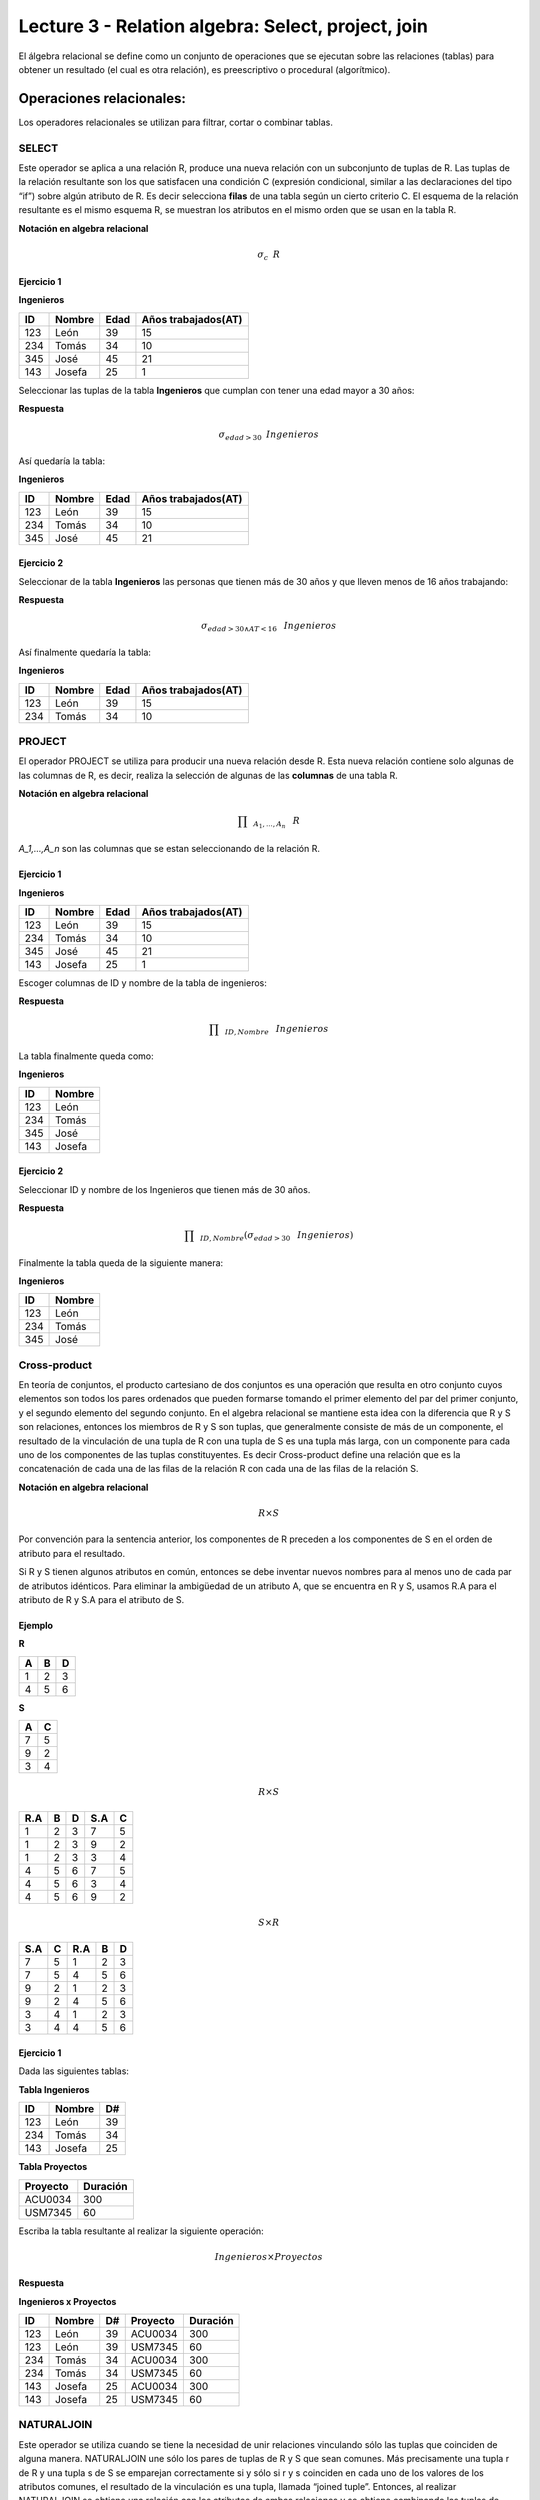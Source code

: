 Lecture 3 - Relation algebra: Select, project, join
---------------------------------------------------

El álgebra relacional se define como un conjunto de operaciones que se ejecutan sobre las
relaciones (tablas) para obtener un resultado (el cual es otra relación), es preescriptivo
o procedural (algorítmico).


Operaciones relacionales:
~~~~~~~~~~~~~~~~~~~~~~~~~~

.. index:: relational operators

Los operadores relacionales se utilizan para filtrar, cortar o combinar tablas.

======
SELECT
======

Este operador se aplica a una relación R, produce una nueva relación con un subconjunto de tuplas de R. Las tuplas de la relación resultante son los que satisfacen una condición C (expresión condicional, similar a las declaraciones del tipo “if”) sobre algún atributo de R. Es decir selecciona **filas** de una tabla según un cierto criterio C. El esquema de la relación resultante es el mismo esquema R, se muestran los atributos en el mismo orden que se usan en la tabla R.

**Notación en algebra relacional**

.. CMA: Que significa esta relación matemática?

.. math::

    \sigma_{c} \hspace{0.2cm} R


^^^^^^^^^^^
Ejercicio 1
^^^^^^^^^^^

**Ingenieros**

==== ====== ==== ===================
ID   Nombre Edad Años trabajados(AT)
==== ====== ==== ===================
123  León    39           15
234  Tomás   34           10
345  José    45           21
143  Josefa  25           1
==== ====== ==== ===================

Seleccionar las tuplas de la tabla **Ingenieros** que cumplan con tener una edad mayor a 30 años:

**Respuesta**

.. math::
 	\sigma_{edad>30} \hspace{0.2cm} Ingenieros


Así quedaría la tabla:

**Ingenieros**

==== ====== ==== ===================
ID   Nombre Edad Años trabajados(AT)
==== ====== ==== ===================
123  León    39           15
234  Tomás   34           10
345  José    45           21
==== ====== ==== ===================



^^^^^^^^^^^
Ejercicio 2
^^^^^^^^^^^

Seleccionar de la tabla **Ingenieros** las personas que tienen más de 30 años y que lleven menos de 16 años trabajando:

**Respuesta**

.. math::
	\sigma_{edad >30 \wedge AT <16}  \hspace{0.3cm}  Ingenieros

Así finalmente quedaría la tabla:

**Ingenieros**

==== ====== ==== ===================
ID   Nombre Edad Años trabajados(AT)
==== ====== ==== ===================
123  León    39           15
234  Tomás   34           10
==== ====== ==== ===================

=======
PROJECT
=======

El operador PROJECT se utiliza para producir una nueva relación desde R. Esta nueva relación contiene solo algunas de las columnas de R, es decir, realiza la selección de algunas de las **columnas** de una tabla R.

**Notación en algebra relacional**

.. math::

       \prod \hspace{0.2cm} _{A_1,...,A_n} \hspace{0.3cm} R

`A_1,...,A_n` son las columnas que se estan seleccionando de la relación R.

^^^^^^^^^^^
Ejercicio 1
^^^^^^^^^^^

**Ingenieros**

==== ====== ==== ===================
ID   Nombre Edad Años trabajados(AT)
==== ====== ==== ===================
123  León    39           15
234  Tomás   34           10
345  José    45           21
143  Josefa  25           1
==== ====== ==== ===================

Escoger columnas de ID y nombre de la tabla de ingenieros:

**Respuesta**

.. math::
           \prod \hspace{0.2cm}_{ID,Nombre} \hspace{0.3cm} Ingenieros

La tabla finalmente queda como:

**Ingenieros**

==== ======
ID   Nombre
==== ======
123  León
234  Tomás
345  José
143  Josefa
==== ======

^^^^^^^^^^^
Ejercicio 2
^^^^^^^^^^^

Seleccionar ID y nombre de los Ingenieros que tienen más de 30 años.

**Respuesta**

.. math::
	   \prod \hspace{0.2cm} _{ID,Nombre} (\sigma_{edad>30} \hspace{0.3cm} Ingenieros)

Finalmente la tabla queda de la siguiente manera:

**Ingenieros**

==== ======
ID   Nombre
==== ======
123  León
234  Tomás
345  José
==== ======


=============
Cross-product
=============

En teoría de conjuntos, el producto cartesiano de dos conjuntos es una operación que resulta en otro conjunto cuyos elementos son todos los pares ordenados que pueden formarse tomando el primer elemento del par del primer conjunto, y el segundo elemento del segundo conjunto. En el algebra relacional se mantiene esta idea con la diferencia que R y S son relaciones, entonces los miembros de R y S son tuplas, que generalmente consiste de más de un componente, el resultado de la vinculación de una tupla de R con una tupla de S es una tupla más larga, con un componente para cada uno de los componentes de las tuplas constituyentes. Es decir Cross-product define una relación que es la concatenación de cada una de las filas de la relación R con cada una de las filas de la relación S.


**Notación en algebra relacional**

.. math::
	R \times S

Por convención para la sentencia anterior, los componentes de R preceden a los componentes de S en el orden de atributo para el resultado.

Si R y S tienen algunos atributos en común, entonces se debe inventar nuevos nombres para al menos uno de cada par de atributos idénticos. Para eliminar la ambigüedad de un atributo A, que se encuentra en R y S, usamos R.A para el atributo de R y S.A para el atributo de S.

^^^^^^^^
Ejemplo
^^^^^^^^

**R**

=== === ===
 A   B   D
=== === ===
 1   2   3
 4   5   6
=== === ===

**S**

=== === 
 A   C  
=== === 
 7   5
 9   2
 3   4
=== === 

.. math::
	R \times S

===== === === ===== ===
 R.A   B   D   S.A   C
===== === === ===== ===
 1     2   3    7   5
 1     2   3    9   2
 1     2   3    3   4
 4     5   6    7   5
 4     5   6    3   4
 4     5   6    9   2
===== === === ===== ===

.. math::
	S \times R

===== === ===== === ===
 S.A   C   R.A   B   D
===== === ===== === ===
  7    5    1    2   3
  7    5    4    5   6
  9    2    1    2   3
  9    2    4    5   6
  3    4    1    2   3
  3    4    4    5   6
===== === ===== === ===


^^^^^^^^^^^
Ejercicio 1
^^^^^^^^^^^

Dada las siguientes tablas:

**Tabla Ingenieros**

==== ====== ====
ID   Nombre D#
==== ====== ====
123  León     39
234  Tomás    34
143  Josefa   25
==== ====== ====

**Tabla Proyectos**

======== ========
Proyecto Duración
======== ========
ACU0034  300
USM7345  60
======== ========

Escriba la tabla resultante al realizar la siguiente operación:
 
.. math::
	Ingenieros \times Proyectos

**Respuesta**

**Ingenieros x Proyectos**

==== ====== ==== ======== ========
ID   Nombre D#   Proyecto Duración
==== ====== ==== ======== ========
123  León    39  ACU0034  300
123  León    39  USM7345  60
234  Tomás   34  ACU0034  300
234  Tomás   34  USM7345  60
143  Josefa  25  ACU0034  300
143  Josefa  25  USM7345  60
==== ====== ==== ======== ========


===========
NATURALJOIN
===========

Este operador se utiliza cuando se tiene la necesidad de unir relaciones vinculando sólo las tuplas que coinciden de alguna manera.  NATURALJOIN une sólo los pares de tuplas de R y S que sean comunes. Más precisamente una tupla r de R y una tupla s de S se emparejan correctamente si y sólo si r y s coinciden en cada uno de los valores de los atributos comunes, el resultado de la vinculación es una tupla, llamada “joined tuple”.  Entonces, al realizar  NATURALJOIN se obtiene una relación con los atributos de ambas relaciones y se obtiene combinando las tuplas de ambas relaciones que tengan el mismo valor en los atributos comunes.

**Notación en algebra relacional**

.. CMA: Que es esto?????
.. math::
   R \rhd \hspace{-0.1cm} \lhd S

**Equivalencia con operadores básicos**

.. CMA: Que es esto?????
.. math::
   R \rhd \hspace{-0.1cm} \lhd S=  \prod \hspace{0.2cm} _{R.A_1,...,R.A_n,  S.A_1,...,S.A_n} (\sigma_{R.A_1=S.A_1 \wedge ... \wedge R.A_n=S.A_n  }\hspace{0.3cm} (R \times S ))

**Método**

   1. Se realiza el producto cartesiano `R x S`
   2. Se seleccionan aquellas filas del producto cartesiano para las que los atributos comunes tengan el mismo valor
   3. Se elimina del resultado una ocurrencia (columna) de cada uno de los atributos comunes

^^^^^^^^
Ejemplo
^^^^^^^^

**R**

=== === ===
 A   B   C
=== === ===
 1   2   3
 4   5   6
=== === ===

**S**

=== === 
 C   D  
=== === 
 7   5
 6   2
 3   4
=== === 

.. math::
	R \rhd \hspace{-0.1cm} \lhd S

=== === === ===
 A   B   C   D
=== === === ===
 1   2   3   4
 4   5   6   2
=== === === ===


^^^^^^^^^^^
Ejercicio 1
^^^^^^^^^^^

Realizar NATURALJOIN a las siguientes tablas:

**Tabla Ingenieros**

==== ======= ====
ID    Nombre  D#
==== ======= ====
123   León    39
234   Tomás   34
143   Josefa  25
090   María   34
==== ======= ====

**Tabla Proyectos**

====== ========
D#     Proyecto
====== ========
39     ACU0034
34     USM7345
====== ========

**Respuesta**

**Ingenieros join Proyectos**

==== ======= ==== ========
ID   Nombre   D#  Proyecto
==== ======= ==== ========
123  León     39   ACU0034
234  Tomás    34   USM7345
090  María    34   USM7345
==== ======= ==== ========

^^^^^^^^^^^
Ejercicio 1
^^^^^^^^^^^

Realizar NATURALJOIN a las siguientes tablas:

**Tabla Ingenieros**

==== ======= ====
ID    Nombre  D#
==== ======= ====
123   León    39
234   Tomás   34
143   Josefa  25
090   María   34
==== ======= ====

**Tabla Proyectos**

====== ========
D#     Proyecto
====== ========
39     ACU0034
34     USM7345
====== ========

**Respuesta**

**Ingenieros join Proyectos**

==== ======= ==== ========
ID   Nombre   D#  Proyecto
==== ======= ==== ========
123  León     39   ACU0034
234  Tomás    34   USM7345
090  María    34   USM7345
==== ======= ==== ========

^^^^^^^^^^^
Ejercicio 2
^^^^^^^^^^^

Dada las siguientes tablas:

**College**

======= ====== ==========
cName   State  enrollment
======= ====== ==========
 -	-	-
======= ====== ==========


**Student**

==== ======= ====== ======
sID   sName   GPA   sizeHS
==== ======= ====== ======
 -	-	-	-
==== ======= ====== ======


**Apply**

==== ======= ====== ====
sID   cName  major  dec
==== ======= ====== ====
 -	-	-    -
==== ======= ====== ====

Describa con palabras el resultado de esta expresión:

.. math::

   \prod _{sName,cName} (\sigma_{ sizeHS > enrollment } (\sigma_{ state = ‘California’}College \rhd \hspace{-0.1cm} \lhd Student   \rhd \hspace{-0.1cm} \lhd \sigma_{major = ‘CS’} Apply))


**Respuesta**

Students paired with all California colleges smaller than the student’s high school to which the student applied to major in CS

^^^^^^^^^^^
Ejercicio 3
^^^^^^^^^^^

Empleando las mismas tablas del ejercicio 2, escriba una sentencia que encuentre los IDs de todos los estudiantes tal que alguna universidad coincida con el nombre del estudiante.


**Respuesta**

.. math::

   \prod_{sID} (\sigma_{ cName=sName } (College \times Student))

==========
THETA JOIN
==========

Define una relación que contiene las tuplas que satisfacen el predicado F en el producto cartesiano de R x S. Conecta relaciones cuando los valores de determinadas columnas tienen una interrelación específica. El predicado F es de la forma R.ai operador_de_comparación S.bi. El predicado no tiene por que definirse sobre atributos comunes. Termino “join” suele referirse a theta join.

**Notación en algebra relacional**

.. math::
   R \rhd \hspace{-0.1cm} \lhd_F S

**Equivalencia con operadores básicos**

.. math::
   R \rhd \hspace{-0.1cm} \lhd_F S= \sigma_{F} (R \times S)

**Método**

   1. Se forma el producto cartesiano `R` x `S`.
   2. Se selecciona, en el producto, solo la tupla que cumplan la condición `F`.

^^^^^^^^^^
Ejemplo 1
^^^^^^^^^^

**R**

=== === === ===
 A   B   C   D
=== === === ===
 1   3   5   7
 3   2   9   1
 2   3   5   4
=== === === ===

**S**

=== === ===
 A   C   E
=== === ===
 1   5   2
 1   5   9
 3   9   2
 2   3   7
=== === ===

.. math::
   R \rhd \hspace{-0.1cm} \lhd_(A >= E) S 

**Respuesta**

**S**

===== === ===== === ===== ===== ===
 R.A   B   R.C   D   S.A   S.C  E
===== === ===== === ===== ===== ===
  3    2    9    1    1     5    2
  3    2    9    1    3     9    2
  2    3    5    4    1     5    2
  2    3    5    4    3     9    2
===== === ===== === ===== ===== ===


=========
EXERCISES 
=========

Consider a database with the following schema:

   1. Person ( name, age, gender ) : name is a key
   2. Frequents ( name, pizzeria ) : (name, pizzeria) is a key
   3. Eats ( name, pizza ) : (name, pizza) is a key
   4. Serves ( pizzeria, pizza, price ): (pizzeria, pizza) is a key

Write relational algebra expressions for the following five queries.

  * Seleccionar a las personas que comen pizzas con extra queso.
  * Seleccionar a las personas que comen pizzas con extra queso y frecuentan la pizzeria X


